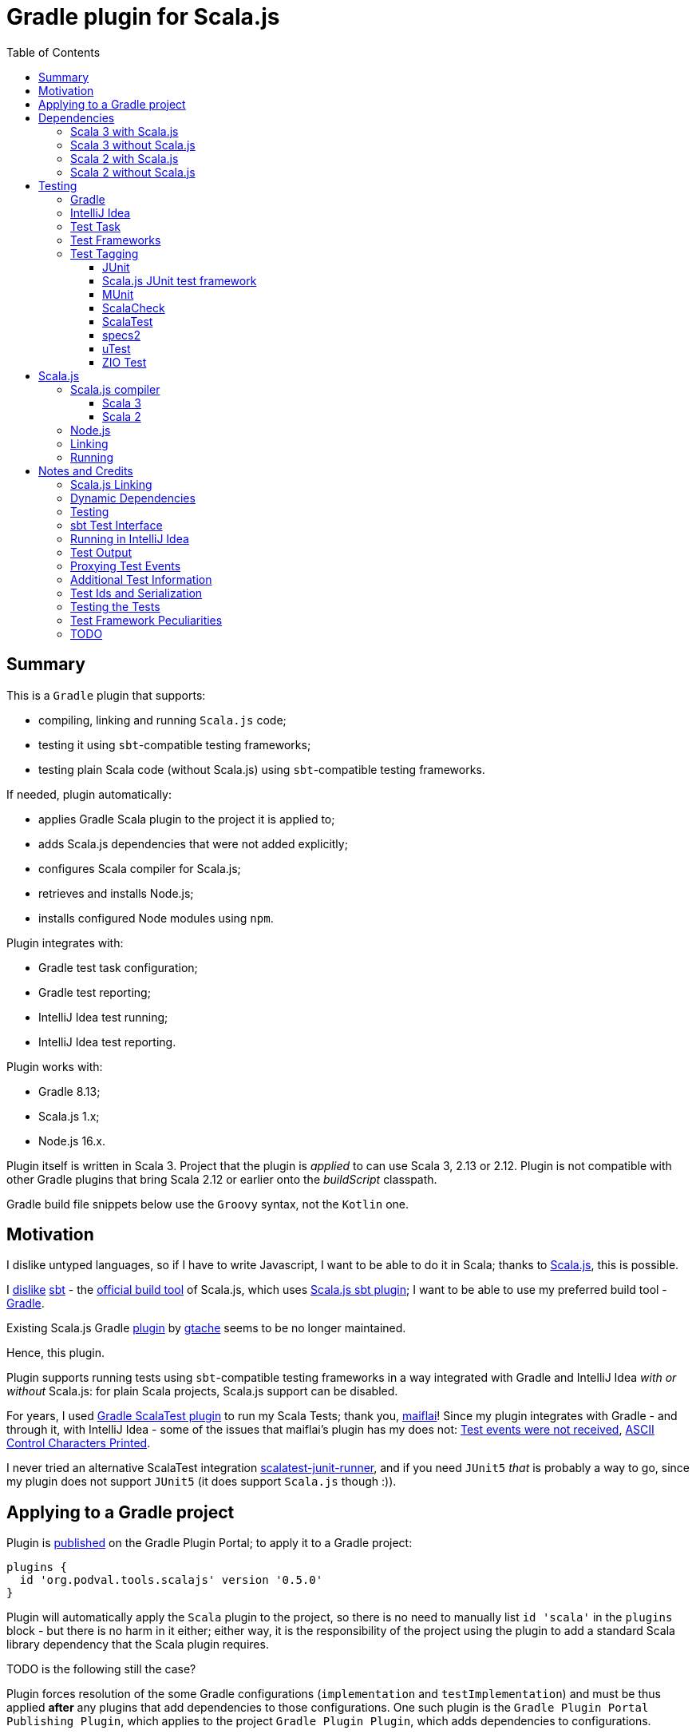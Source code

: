 = Gradle plugin for Scala.js
:toc:
:toclevels: 4
// INCLUDED ATTRIBUTES
:version-gradle: 8.13
:version-plugin: 0.5.0
:version-scala: 3.6.3
:version-scala2-minor: 2.13
:version-scala2: 2.13.16
:version-zinc: 1.10.7
:version-sbt-test-interface: 1.0
:version-scalajs: 1.18.2
:version-scalajs-dom: 2.8.0
:version-scalajs-env-jsdom-nodejs: 1.1.0
:version-node: 16.19.1
:version-junit: 4.13.2
:version-framework-junit4: 0.13.3
:version-framework-junit4-scalajs: 1.18.2
:version-framework-munit: 1.1.0
:version-framework-scalacheck: 1.18.1
:version-framework-scalatest: 3.2.19
:version-framework-specs2: 5.5.8
:version-framework-specs2-scala2: 4.20.9
:version-framework-utest: 0.8.5
:version-framework-zio-test: 2.1.16
// INCLUDED ATTRIBUTES

== Summary

This is a `Gradle` plugin that supports:

- compiling, linking and running `Scala.js` code;
- testing it using `sbt`-compatible testing frameworks;
- testing plain Scala code (without Scala.js) using `sbt`-compatible testing frameworks.

If needed, plugin automatically:

- applies Gradle Scala plugin to the project it is applied to;
- adds Scala.js dependencies that were not added explicitly;
- configures Scala compiler for Scala.js;
- retrieves and installs Node.js;
- installs configured Node modules using `npm`.

Plugin integrates with:

- Gradle test task configuration;
- Gradle test reporting;
- IntelliJ Idea test running;
- IntelliJ Idea test reporting.

Plugin works with:

- Gradle {version-gradle};
- Scala.js 1.x;
- Node.js 16.x.

Plugin itself is written in Scala 3.
Project that the plugin is _applied_ to can use Scala 3, 2.13 or 2.12.
Plugin is not compatible with other Gradle plugins that bring Scala 2.12 or earlier onto the _buildScript_ classpath.

Gradle build file snippets below use the `Groovy` syntax, not the `Kotlin` one.

== Motivation

I dislike untyped languages, so if I have to write Javascript,
I want to be able to do it in Scala;
thanks to https://www.scala-js.org[Scala.js], this is possible.

I http://dub.podval.org/2011/11/08/sbt-why.html[dislike]
https://www.scala-sbt.org[sbt] -
the https://www.scala-js.org/doc/project[official build tool] of Scala.js,
which uses
https://github.com/scala-js/scala-js/tree/main/sbt-plugin/src/main/scala/org/scalajs/sbtplugin[Scala.js sbt plugin];
I want to be able to use my preferred build tool - https://gradle.org[Gradle].

Existing Scala.js Gradle https://github.com/gtache/scalajs-gradle[plugin] by
https://github.com/gtache[gtache] seems to be no longer maintained.

Hence, this plugin.

Plugin supports running tests using `sbt`-compatible testing frameworks
in a way integrated with Gradle and IntelliJ Idea _with or without_ Scala.js:
for plain Scala projects, Scala.js support can be disabled.

For years, I used https://github.com/maiflai/gradle-scalatest[Gradle ScalaTest plugin]
to run my Scala Tests; thank you, https://github.com/maiflai[maiflai]!
Since my plugin integrates with Gradle - and through it, with IntelliJ Idea -
some of the issues that maiflai's plugin has my does not:
https://github.com/maiflai/gradle-scalatest/issues/67[Test events were not received],
https://github.com/maiflai/gradle-scalatest/issues/69[ASCII Control Characters Printed].

I never tried an alternative ScalaTest integration
https://github.com/helmethair-co/scalatest-junit-runner[scalatest-junit-runner],
and if you need `JUnit5` _that_ is probably a way to go,
since my plugin does not support `JUnit5`
(it does support `Scala.js` though :)).

== Applying to a Gradle project

Plugin is https://plugins.gradle.org/plugin/org.podval.tools.scalajs[published]
on the Gradle Plugin Portal; to apply it to a Gradle project:

[source,groovy,subs="+attributes"]
----
plugins {
  id 'org.podval.tools.scalajs' version '{version-plugin}'
}
----

Plugin will automatically apply the `Scala` plugin to the project,
so there is no need to manually list `id 'scala'` in the `plugins` block -
but there is no harm in it either;
either way, it is the responsibility of the project using the plugin
to add a standard Scala library dependency that the Scala plugin requires.

TODO is the following still the case?

Plugin forces resolution of the some Gradle configurations (`implementation` and `testImplementation`)
and must be thus applied *after* any plugins that add dependencies to those configurations.
One such plugin is the `Gradle Plugin Portal Publishing Plugin`, which applies to the project `Gradle Plugin Plugin`,
which adds dependencies to configurations.

Unless `Scala.js` support is disabled, plugin will run in Scala.js mode;
to disable Scala.js and use the plugin for testing plain Scala code with `sbt`-compatible testing frameworks,
put the following into the `gradle.properties` file of the project:

[source,properties]
----
org.podval.tools.scalajs.disabled=true
----

In addition, the _presence_ of the
https://github.com/maiflai/gradle-scalatest[Gradle ScalaTest plugin]'s
`mode` property also disables Scala.js:

[source,properties]
----
com.github.maiflai.gradle-scalatest.mode = ...
----
(The _value_ of the `mode` property is ignored.)
This way, this plugin can be used as a drop-in replacement for
the ScalaTest one ;)

== Dependencies

Plugin automatically adds certain dependencies to various Gradle configurations
if they are not configured explicitly;
one of those configurations is `scalajs` - configuration that plugin creates.

Scala.js dependencies are added only if Scala.js is enabled.

If `scalajs-library` dependency is specified explicitly,
plugin uses the same version for the Scala.js dependencies that it adds.

When Scala.js is enabled, artifact is suffixed with `_sjs1`;
for instance, `org.scalatest:scalatest_sjs1_3` instead of `org.scalatest:scalatest_3`.
For Scala 2.13, use `_2.13` artifacts instead of the `_3` ones; for Scala 2.12 - `_2.12`.
Same rules apply to the test framework dependencies listed in the <<_test_frameworks>> section.

Besides the test framework dependencies, only the Scala library dependency
`"org.scala-lang:scala3-library_3:$scalaVersion"` is required.

In the examples below, latest versions of all dependencies are used.

[%autowidth]
|===
|Name |goup:artifact |Configuration |Notes

|Scala.js Linker
|org.scala-js:scalajs-linker
|scalajs
|

|Scala.js Node.js Environment
|org.scala-js:scalajs-env-jsdom-nodejs
|scalajs
|

|Scala.js Test Adapter
|org.scala-js:scalajs-sbt-test-adapter
|scalajs
|

|Scala.js Compiler
|org.scala-js:scalajs-compiler
|scalaCompilerPlugins
|only for Scala 2

|Scala.js-compiled Scala Library
|org.scala-lang:scala3-library_sjs1
|implementation
|only for Scala 3

|Scala.js Library
|org.scala-js:scalajs-library
|implementation
|

|Scala.js-compiled DOM Library
|org.scala-js:scalajs-dom_sjs1
|implementation
|

|SBT Test Interface
|org.scala-sbt:test-interface
|testImplementation
|only when Scala.js is disabled

|Scala.js Test Bridge
|org.scala-js:scalajs-test-bridge
|testImplementation
|

|===

Plugin internally uses some Zinc classes;
the same Zinc is used as the one used by the project;
see https://docs.gradle.org/current/userguide/scala_plugin.html#sec:configure_zinc_compiler[documentation]
of the Gradle Scala Plugin on how to configure desired version of Zinc.
Zinc compiled for Scala 2.12 is incompatible with the plugin,
but Gradle anyway requires Zinc compiled for Scala 2.13 since version 7.5.

=== Scala 3 with Scala.js

[source,groovy,subs="+attributes"]
----
final String scalaVersion       = '{version-scala}'
final String scala2versionMinor = '{version-scala2-minor}'
final String scalaJsVersion     = '{version-scalajs}'

dependencies {
  zinc "org.scala-sbt:zinc_$scala2versionMinor:{version-zinc}"

  scalajs "org.scala-js:scalajs-linker_$scala2versionMinor:$scalaJsVersion"
  scalajs "org.scala-js:scalajs-sbt-test-adapter_$scala2versionMinor:$scalaJsVersion"
  scalajs "org.scala-js:scalajs-env-jsdom-nodejs_$scala2versionMinor:{version-scalajs-env-jsdom-nodejs}"

  implementation "org.scala-lang:scala3-library_3:$scalaVersion"
  implementation "org.scala-lang:scala3-library_sjs1_3:$scalaVersion"
  implementation "org.scala-js:scalajs-library_$scala2versionMinor:$scalaJsVersion"
  implementation "org.scala-js:scalajs-dom_sjs1_3:{version-scalajs-dom}"

  testImplementation "org.scala-js:scalajs-test-bridge_$scala2versionMinor:$scalaJsVersion"

  // Test framework(s) you use:
  /* JUnit4.js */  testImplementation "org.scala-js:scalajs-junit-test-runtime_$scala2versionMinor:{version-framework-junit4-scalajs}"
  /* MUnit */      testImplementation 'org.scalameta:munit_sjs1_3:{version-framework-munit}'
  /* ScalaCheck */ testImplementation 'org.scalacheck:scalacheck_sjs1_3:{version-framework-scalacheck}'
  /* ScalaTest */  testImplementation 'org.scalatest:scalatest_sjs1_3:{version-framework-scalatest}'
  /* specs2 */     testImplementation 'org.specs2:specs2-core_sjs1_3:{version-framework-specs2}'
  /* uTest */      testImplementation 'com.lihaoyi:utest_sjs1_3:{version-framework-utest}'
}
----

=== Scala 3 without Scala.js

[source,groovy,subs="+attributes"]
----
final String scalaVersion       = '{version-scala}'
final String scala2versionMinor = '{version-scala2-minor}'

dependencies {
  zinc "org.scala-sbt:zinc_$scala2versionMinor:{version-zinc}"

  implementation "org.scala-lang:scala3-library_3:$scalaVersion"

  testImplementation 'org.scala-sbt:test-interface:{version-sbt-test-interface}'

  // Test framework(s) you use:
  /* JUnit4 */     testImplementation "com.github.sbt:junit-interface:{version-framework-junit4}"
  /* MUnit */      testImplementation 'org.scalameta:munit_3:{version-framework-munit}'
  /* ScalaCheck */ testImplementation 'org.scalacheck:scalacheck_3:{version-framework-scalacheck}'
  /* ScalaTest */  testImplementation 'org.scalatest:scalatest_3:{version-framework-scalatest}'
  /* specs2 */     testImplementation 'org.specs2:specs2-core_3:{version-framework-specs2}'
  /* uTest */      testImplementation 'com.lihaoyi:utest_3:{version-framework-utest}'
  /* ZIO Test */   testImplementation 'dev.zio:zio-test-sbt_3:{version-framework-zio-test}'
}
----

=== Scala 2 with Scala.js

[source,groovy,subs="+attributes"]
----
final String scalaVersion       = '{version-scala2}'
final String scala2versionMinor = '{version-scala2-minor}'
final String scalaJsVersion     = '{version-scalajs}'

dependencies {
  zinc "org.scala-sbt:zinc_$scala2versionMinor:{version-zinc}"

  scalajs "org.scala-js:scalajs-linker_$scala2versionMinor:$scalaJsVersion"
  scalajs "org.scala-js:scalajs-sbt-test-adapter_$scala2versionMinor:$scalaJsVersion"
  scalajs "org.scala-js:scalajs-env-jsdom-nodejs_$scala2versionMinor:{version-scalajs-env-jsdom-nodejs}"

  scalaCompilerPlugins "org.scala-js:scalajs-compiler_$scalaVersion:$scalaJsVersion"

  implementation "org.scala-lang:scala-library:$scalaVersion"
  implementation "org.scala-js:scalajs-library_$scala2versionMinor:$scalaJsVersion"
  implementation "org.scala-js:scalajs-dom_sjs1_$scala2versionMinor:{version-scalajs-dom}"

  testImplementation "org.scala-js:scalajs-test-bridge_$scala2versionMinor:$scalaJsVersion"

  // Test framework(s) you use:
  /* MUnit */      testImplementation "org.scalameta:munit_sjs1_$scala2versionMinor:{version-framework-munit}"
  /* ScalaCheck */ testImplementation "org.scalacheck:scalacheck_sjs1_$scala2versionMinor:{version-framework-scalacheck}"
  /* ScalaTest */  testImplementation "org.scalatest:scalatest_sjs1_$scala2versionMinor:{version-framework-scalatest}"
  /* specs2 */     testImplementation "org.specs2:specs2-core_sjs1_$scala2versionMinor:{version-framework-specs2-scala2}"
  /* uTest */      testImplementation "com.lihaoyi:utest_sjs1_$scala2versionMinor:{version-framework-utest}"
}
----

=== Scala 2 without Scala.js

[source,groovy,subs="+attributes"]
----
final String scalaVersion       = '{version-scala2}'
final String scala2versionMinor = '{version-scala2-minor}'

dependencies {
  zinc "org.scala-sbt:zinc_$scala2versionMinor:{version-zinc}"

  implementation "org.scala-lang:scala-library:$scalaVersion"

  testImplementation 'org.scala-sbt:test-interface:{version-sbt-test-interface}'

  // Test framework(s) you use:
  /* MUnit */      testImplementation "org.scalameta:munit_$scala2versionMinor:{version-framework-munit}"
  /* ScalaCheck */ testImplementation "org.scalacheck:scalacheck_$scala2versionMinor:{version-framework-scalacheck}"
  /* ScalaTest */  testImplementation "org.scalatest:scalatest_$scala2versionMinor:{version-framework-scalatest}"
  /* specs2 */     testImplementation "org.specs2:specs2-core_$scala2versionMinor:{version-framework-specs2-scala2}"
  /* uTest */      testImplementation "com.lihaoyi:utest_$scala2versionMinor:{version-framework-utest}"
  /* ZIO Test */   testImplementation "dev.zio:zio-test-sbt_$scala2versionMinor:{version-framework-zio-test}"
}
----

== Testing

=== Gradle
Test runs are integrated with Gradle:

- test counts are logged (by `TestCountLogger`) - if there were failing tests;
- test reports are generated;
- test framework output is logged at an appropriate level;
- displaying test events and output is configured in the
https://docs.gradle.org/current/dsl/org.gradle.api.tasks.testing.logging.TestLoggingContainer.html[test.testLogging].

If no tests were found (there are none or all were filtered out),
Gradle outputs an error message "No tests found for given includes";
this message can (for now!) be suppressed by setting `test.filter.failOnNoMatchingTests = false`.

=== IntelliJ Idea
Test runs are integrated with IntelliJ Idea:

- test counts are displayed;
- tree of tests run with their outcome is displayed;
- colours are suppressed in the framework output.

Can the test classes and individual tests be run and debugged
directly from IntelliJ Idea or not depends on the test framework used -
some are recognized by Intellij Idea itself, some - by the Scala plugin for it,
and some are not recognized at all;
what functionality is available also depends on the backend used - JVM or Scala.js:

[%autowidth]
|===
| Name | Class on JVM | Test on JVM | Class on JS | Test on JS

| JUnit4
| run and debug
| run and debug
| not supported
| not supported

| JUnit4 Scala.js
| not supported
| not supported
| run but not debug
| run but not debug; running any runs all in the class


| MUnit
| run and debug
| run and debug; only the first detected; running it runs all test in the class
| run but not debug
| run but not debug; only the first detected; running it runs all test in the class

| ScalaCheck
| not recognized
| not recognized
| not recognized
| not recognized

| ScalaTest
| run and debug
| run and debug; running any runs all in the class
| run but not debug
| run but not debug; running any runs all in the class

| Specs2
| run and debug
| not detected
| run but not debug
| not detected

| uTest
| run and debug
| not detected
| run but not debug
| not detected

| ZIO Test
| not recognized; can be run as an object, without test reporting
| not detected
| ?
| ?

|===

=== Test Task
Test task added by the plugin is derived from the normal Gradle `test` task, and can be configured
in the traditional way; currently, not all configuration properties are honored.

Plugin introduces its own Gradle test framework: `useSbt`;
plugin auto-applies this Gradle test framework to each test task;
re-configuring the Gradle test framework (via `useJUnit`, `useTestNG` or `useJUnitPlatform`) is not supported.

File-name based test scan is not supported by this plugin;
`isScanForTestClasses` must be at its default value `true`.

Scala.js tests are run sequentially; Scala tests are forked/parallelized in accordance with the forking options.

Class inclusion/exclusion filters are honored, but method-name-based filtering does not work,
since in frameworks like ScalaTest individual tests are not methods.

Tests can be filtered by tags; see <<_test_tagging>> for details.

If there is a need to have test runs with different configuration, more testing tasks can be added manually.

For plain Scala projects (no Scala.js), the type of the test task is
link:src/main/scala/org/podval/tools/scalajsplugin/JvmTestTask.scala[org.podval.tools.scalajsplugin.JvmTestTask].
Any such task will automatically depend on the `testClasses` task (and `testRuntimeClassPath`).

For Scala.js projects the type of the test task is
link:src/main/scala/org/podval/tools/scalajsplugin/ScalaJSRunTask.scala[org.podval.tools.scalajsplugin.ScalaJSRunTas.Test].
Such test tasks have to depend on a `TestLink` task. The `test` task added by the plugin does it automatically;
for manually added tasks this dependency has to be added manually.

=== Test Frameworks
Plugin replaces the `test` task with one that supports running sbt-compatible test frameworks.
At least one such framework needs to be added to the `testImplementation` configuration;
multiple test frameworks can be used at the same time.

Currently, the following test frameworks are supported:

[%autowidth]
|===
| Name | group:artifact | Version | Notes

| JUnit4
| `com.github.sbt:junit-interface`
| {version-framework-junit4}
| Java dependency - no Scala version in the artifact; JVM only, no Scala.js; brings in `junit:junit`

| JUnit4 Scala.js
| `org.scala-js:scalajs-junit-test-runtime`
| {version-scalajs}
| Scala dependency - no `sjs1` suffix in the artifact; Scala.js only, no JVM; not updated since 2015

| MUnit
| `org.scalameta:munit`
| {version-framework-munit}
| on JVM, brings in `junit:junit`; on JS - `org.scala-js:scalajs-junit-test-runtime`

| ScalaCheck
| `org.scalacheck:scalacheck`
| {version-framework-scalacheck}
|

| ScalaTest
| `org.scalatest:scalatest`
| {version-framework-scalatest}
|

| Specs2
| `org.specs2:specs2-core`
| {version-framework-specs2}
| latest version for Scala 2 is 4.20.9

| uTest
| `com.lihaoyi:utest`
| {version-framework-utest}
|

| ZIO Test
| `dev.zio:zio-test-sbt`
| {version-framework-zio-test}
| tests are `objects`, not `classes`
|===

=== Test Tagging

Names of the tags to include and exclude in the run are specified in:

[source,groovy]
----
test {
  useSbt {
    includeCategories = ["itag1", "itag2"]
    excludeCategories = ["etag1", "etag2"]
  }
}
----

Inclusion rules are:

- if no inclusions nor exclusions are specified, all tests are included.
- if only inclusions are specified, only tests tagged with one of them are included.
- if only exclusions are specified, only tests not tagged with any of them are included.
- if both inclusions and exclusions are specified, only tests tagged with one of the inclusions and not tagged with any of the exclusions are included.

==== JUnit
Tag tests with classes or traits
that do not have to be derived from anything JUnit-specific;
In the Gradle build file, `excludeCategories` and `includeCategories`
list fully-qualified names of tagging classes or traits.

[source, scala]
----
trait IncludedTest
trait ExcludedTest
@org.junit.experimental.categories.Category(Array(
  classOf[org.podval.tools.test.IncludedTest],
  classOf[org.podval.tools.test.ExcludedTest]
))
@Test def excluded(): Unit = ()
----

==== Scala.js JUnit test framework
Does not support test tagging.

==== MUnit
MUnit is based on JUnit4, so it supports the `Category`-based exclusion and inclusion;
since on Scala.js MUnit uses `Scala.js JUnit test framework`,
which does not support this mechanism,
MUnit does not support it either.

Plugin does not use `Category`-based mechanism;
MUnit provides a different, `Tag`-based mechanism,
and that is what plugin uses.

Tag tests with values that are instances of `munit.Tag`:

[source, scala]
----
val include = new munit.Tag("org.podval.tools.test.ExcludedTest")
val exclude = new munit.Tag("org.podval.tools.test.ExcludedTest")
test("excluded".tag(include).tag(exclude)) {}
----

==== ScalaCheck
ScalaCheck itself does not support test tagging,
but if it is used via another test framework -
like `ScalaTest` or `specs2` -
test tagging mechanisms provided by that framework can be used.

==== ScalaTest
Tag tests with objects that extend `org.scalatest.Tag`:

[source, scala]
----
object Include extends org.scalatest.Tag("org.podval.tools.test.IncludedTest")
object Exclude extends org.scalatest.Tag("org.podval.tools.test.ExcludedTest")
"excluded" should "not run" taggedAs(Include, Exclude) in {  true shouldBe false }
----

==== specs2
Tag tests with tag names:

[source,scala]
----
exclude tests tagged for exclusion $excludedTest ${tag(
  "org.podval.tools.test.IncludedTest",
  "org.podval.tools.test.ExcludedTest"
)}
----

==== uTest
Does not support test tagging.

==== ZIO Test
Tag tests with tag names using `TestAspect.tag`:

[source, scala]
----
test("excluded") { assertTrue(1 == 0) } @@ TestAspect.tag(
  "org.podval.tools.test.IncludedTest",
  "org.podval.tools.test.ExcludedTest"
)
----

== Scala.js
Ths section applies only when Scala.js support is enabled.

=== Scala.js compiler
To support Scala.js, Scala compiler needs to be configured to produce both the `class` _and_ `sjsir` files.

==== Scala 3

If the project uses Scala 3, all it takes is to pass `-scalajs` option to the Scala compiler, since
Scala 3 compiler has Scala.js support built in:

[source,groovy]
----
tasks.withType(ScalaCompile) {
  scalaCompileOptions.with {
    additionalParameters = [ '-scalajs' ]
  }
}
----

Plugin automatically adds this option to the main and test Scala compilation tasks if it is not present.

==== Scala 2
If the project uses Scala 2, Scala.js compiler plugin dependency needs to be declared:

[source,groovy,subs="+attributes"]
----
dependencies {
  scalaCompilerPlugins "org.scala-js:scalajs-compiler_$scalaVersion:{version-scalajs}"
}
----

Plugin does this automatically unless a dependency on `scalajs-compiler` is declared explicitly.

To enable Scala compiler plugins, their classpaths need to be given to the compiler
via a `-Xplugin:` option. Examples of the Gradle build script code that do that abound:

[source,groovy]
----
tasks.withType(ScalaCompile) {
  scalaCompileOptions.additionalParameters = [
    '-Xplugin:' + configurations.scalaCompilerPlugin.asPath
  ]
}
----

*Note:* Such code is not needed, since Gradle `Scala` plugin does this automatically.

=== Node.js

For running `Scala.js` code and tests, plugin uses `Node.js`.

In Scala.js mode, plugin adds `node` extension to the project.
This extension can be used to specify the version of Node.js to use and Node modules to install:

[source,groovy,subs="+attributes"]
----
node {
  version = '{version-node}'
  modules = ['jsdom']
}
----

If Node.js version is not specified, plugin uses "ambient" Node.js -
the one installed on the machine where it is running.

If Node.js version is specified, plugin will install it (under `~/.gradle/nodejs`) and use it.

Scala.js does not support versions of Node.js newer than "{version-node}", so none of the "17.9.1", "18.15.0", "19.8.1".
I do not know anything about Node.js, and find this surprising - but I am sure there is a good
technical or political reason for this ;)

If no Node modules to install are listed, plugin installs the `jsdom` module,
which is required for `org.scala-js:scalajs-env-jsdom-nodejs`.

To get better traces, one can add `source-map-support` module.

Node modules for the project are installed in the `node_modules` directory in the project root.

If `package.json` file does not exist, plugin runs `npm init private`.

Plugin adds tasks `node` and `npm` for executing `node` and `npm` commands
using the same version of Node.js that is used by the plugin;
those tasks can be used from the command line like this:

[source,shell]
----
./gradlew npm --npm-arguments 'version'
./gradlew node --node-arguments '...'
----

=== Linking

For linking of the main code, plugin adds `link` task of type
link:src/main/scala/org/podval/tools/scalajsplugin/ScalaJSLinkTask.scala[org.podval.tools.scalajsplugin.ScalaJSLinkTask.Main];
all tasks of this type automatically depend on the `classes` task.

For linking of the test code, plugin adds `linkTest` task of type
link:src/main/scala/org/podval/tools/scalajsplugin/ScalaJSLinkTask.scala[org.podval.tools.scalajsplugin.ScalaJSLinkTask.Test];
all tasks of this type automatically depend on the `testClasses` task.

Each of the tasks exposes a property `JSDirectory` that points to a directory
with the resulting JavaScript, so that it can be copied where needed.
For example:

[source,groovy]
----
link.doLast {
  project.sync {
    from link.JSDirectory
    into jsDirectory
  }
}
----

Link tasks have a number of properties that can be used to configure linking.
Configurable properties with their defaults are:

[source,groovy]
----
link {
  optimization     = 'Fast'          // one of: 'Fast', 'Full'
  moduleKind       = 'NoModule'      // one of: 'NoModule', 'ESModule', 'CommonJSModule'
  moduleSplitStyle = 'FewestModules' // one of: 'FewestModules', 'SmallestModules'
  prettyPrint      = false
}
----

Setting `optimization` to `Full`:

- uses `Semantics.optimized`;
- enables `checkIR`;
- enables Closure Compiler (unless `moduleKind` is set to `ESModule`).

For `Link.Main` tasks, a list of module initializers may also be configured:

[source,groovy]
----
moduleInitializers {
  main {
    className = '<fully qualified class name>'
    mainMethodName = 'main'
    mainMethodHasArgs = false
  }
  //...
}
----

Name of the module initializer ('main' in the example above) becomes the module id.

=== Running

Plugin adds `run` task for running the main code (if it is an application and not a library);
this task automatically depends on the `link` task.

Additional tasks of type
link:src/main/scala/org/podval/tools/scalajsplugin/ScalaJSRunTask.scala[org.podval.tools.scalajsplugin.ScalaJSRunTask.Main]
can be added manually;
their dependency on a corresponding `ScalaJSLinkTask.Main` task must be set manually too.

== Notes and Credits

=== Scala.js Linking
It is reasonably easy - if repetitive - to configure the Scala compiler and add needed Scala.js dependencies by hand;
what really pushed me to build this plugin is the difficulty and ugliness involved in
manually setting up Scala.js linking in a Gradle script.

A Stack Overflow https://stackoverflow.com/a/65777102/670095[answer]
by https://stackoverflow.com/users/1149944/gzm0[gzm0] was *extremely* helpful
for understanding how the Scala.js linker should be called. Thanks!

I also looked at

- https://www.scala-js.org/doc/tutorial/basic[Scala.js Tutorial]
- https://github.com/scala-js/scala-js/tree/main/linker-interface[Scala.js Linker]
- https://github.com/scala-js/scala-js/tree/main/sbt-plugin/src/main/scala/org/scalajs/sbtplugin[Scala.js sbt plugin]
- https://github.com/gtache/scalajs-gradle[Old Scala.js Gradle plugin] by https://github.com/gtache[gtache]
- https://github.com/scala-js/scala-js-cli/tree/main/src/main/scala/org/scalajs/cli[Scala.js CLI]
- https://www.scala-lang.org/2020/11/03/scalajs-for-scala-3.html[Implementing Scala.JS Support for Scala 3]

=== Dynamic Dependencies
I had to develop an approach to add dependencies dynamically,
with correct versions and built for correct version of Scala which may be different from the one
plugin uses (so that Scala 2.12 can be supported).

Support for Scala 2.12 was https://github.com/dubinsky/scalajs-gradle/issues/9[requested]
by https://github.com/machaval[machaval] - thanks for the encouragement!

=== Testing

Basic testing functionality was https://github.com/dubinsky/scalajs-gradle/issues/7[requested]
by https://github.com/zstone1[zstone1] - thanks for the encouragement!

To figure out how `sbt` itself integrates with testing frameworks, I had to untangle some `sbt` code, including:

- `sbt.Defaults`
- `sbt.Tests`
- `sbt.TestRunner`
- `sbt.ForkTests`
- `org.scalajs.sbtplugin.ScalaJSPluginInternal`

Turns out, internals of `sbt` are a maze of twisted (code) passages, all alike, where pieces of
code are stored in key-value maps, and addition of such maps is used as an override mechanism.
What a disaster!

Just being able to run the tests with no integration with Gradle or IntelliJ Idea seemed
suboptimal, so I decided to look into proper integrations of things like
`org.scala-js:scalajs-sbt-test-adapter` and
https://github.com/sbt/test-interface[org.scala-sbt:test-interface].

I perused code from:

- https://github.com/gradle/gradle[Gradle];
- https://github.com/JetBrains/intellij-community[IntelliJ Idea];
- https://github.com/maiflai/gradle-scalatest[Gradle ScalaTest plugin].

This took _by far_ the most of my time (and takes up more than 3/4 of the plugin code),
and uncovered a number of surprises.

=== sbt Test Interface
sbt's testing interface is supported by a number of test frameworks, and once I had
a Gradle/Idea integration with it in Scala.js context, it was reasonably easy to re-use it
to run tests on sbt-compatible frameworks _without_ any Scala.js involved - in plain Scala projects.

There are _two_ testing interfaces in `org.scala-sbt:test-interface:1.0`;
I use the one used by the Scala.js sbt plugin - presumably the "new" one ;)

=== Running in IntelliJ Idea
IntelliJ Idea instruments Gradle test task with its `IJTestEventLogger` - but _only_ if the task is of type
`org.gradle.api.tasks.testing.Test`. Since I must derive my test task from `Test`,
and `Test` extends `org.gradle.process.JavaForkOptions`, my test task runs in a forked JVM,
making debugging of my code difficult.

=== Test Output
Gradle controls the formatting of the test output:

- indenting is hard-coded in the
https://github.com/gradle/gradle/blob/master/subprojects/testing-base/src/main/java/org/gradle/api/internal/tasks/testing/logging/TestEventLogger.java#L63[TestEventLogger.onOutput()];
- addition of the test name and the name of the output stream at the top of each indented batch
(output of the same test) is hard-coded in the
https://github.com/gradle/gradle/blob/master/subprojects/testing-base/src/main/java/org/gradle/api/internal/tasks/testing/logging/AbstractTestLogger.java#L51[AbstractTestLogger.logEvent()].

IntelliJ Idea, in `addTestListener.groovy`:

- https://github.com/JetBrains/intellij-community/blob/master/plugins/gradle/java/resources/org/jetbrains/plugins/gradle/java/addTestListener.groovy#L30[suppresses]
the output and error events and
- https://github.com/JetBrains/intellij-community/blob/master/plugins/gradle/java/resources/org/jetbrains/plugins/gradle/java/addTestListener.groovy#L29[adds]
its own test and output listener
https://github.com/JetBrains/intellij-community/blob/master/plugins/gradle/resources/org/jetbrains/plugins/gradle/IJTestLogger.groovy[IJTestEventLogger]
that does no batching, indenting or adding.

=== Proxying Test Events
Turns out that IntelliJ Idea integration only works when all the calls to
the IJ listener happen from the same thread
(it probably uses some thread-local variable to set up cross-process communications).
Since some of the calls are caused by the call-back from the sbt testing interface's
event handler, I get "Test events were not received" in the Idea test UI.
It would have been nice if this fact was documented somewhere :(
I coded an event queue with its own thread, but then discovered that:

- Gradle provides a mechanism that ensures that all the calls are made from the same thread: `Actor.createActor().getProxy()`;
- when tests are parallelized, `MaxNParallelTestClassProcessor` is used, which already does that, so I do not need to.

=== Additional Test Information
sbt-based test discovery produces more information than just the class name:

- fingerprint
- selectors
- framework that recognized the test (supporting multiple testing frameworks in the same project
  probably is not a critical requirement, but sbt does it, so I must too ;)

When tests are parallelized, I do not want to read the compiler analysis file in every test worker
and fish for this information again. For a while, I used modified serializer to get additional information
obtained during test discovery to the worker; of course, serializer is hard-coded in the Gradle code,
so to use mine I had to modify three Gradle files... I even made a https://github.com/gradle/gradle/pull/24088[pull request] to add flexibility
in this regard to Gradle -
but then I realized that I can encode additional information I need to get to the worker in the test class name!
So now there is only one Gradle file that I need to modify: `DefaultTestExecuter`.
Modification needed is - not to fork the JVM when running Scala.js tests (they have to run in the same JVM
where the test frameworks were loaded).

=== Test Ids and Serialization
`org.gradle.internal.remote.internal.hub.DefaultMethodArgsSerializer`
seems to make a decision which serializer registry to use based on the
outcome of the `SerializerRegistry.canSerialize()` call
for the class of the first parameter of a method;
test id is the first parameter of the `TestResultProcessor.output()`, `completed()` and `failure()` calls.
Without some hackery like registering a serializer for `AnyRef` and disambiguating
in the `SerializerRegistry.build()` call,
neither `null` nor `String` are going to work as ids.

This is probably the reason why Gradle:

- makes all test ids `CompositeIdGenerator.CompositeId`
- registers a `Serializer[CompositeIdGenerator.CompositeId]` in `TestEventSerializer`.

Gradle just wants to attract attention to its `TestEventSerializer`, so it registers
serializers for the types of the first parameters of all methods - including the test ids ;)

And since the minimum of composed is two, Gradle uses test ids that are composite of two Longs.

AbstractTestTask installs `StateTrackingTestResultProcessor`
which keeps track of all tests that are executing in any `TestWorker`.
That means that test ids must be scoped per `TestWorker`.
Each `TestWorker` has an `idGenerator` which it uses to generate `WorkerTestClassProcessor.workerSuiteId`;
that same `idGenerator` can be used to generate sequential ids for the tests in the worker,
satisfying the uniqueness requirements - and resulting in the test ids always being
a composite of exactly two Longs!

Note: Because tests are scoped by the workers, it does not seem possible to group test results by framework.

=== Testing the Tests
I coded a neat way to test the plugin itself and
various features of the various frameworks and their support by the plugin:
link:src/test/scala/org/podval/tools/test/testproject/Feature.scala[Feature],
link:src/test/scala/org/podval/tools/test/testproject/Fixture.scala[Fixture],
link:src/test/scala/org/podval/tools/test/testproject/ForClass.scala[ForClass],
link:src/test/scala/org/podval/tools/test/testproject/GroupingFunSpec.scala[GroupingFunSpec],
link:src/test/scala/org/podval/tools/test/testproject/SourceFile.scala[SourceFile],
link:src/test/scala/org/podval/tools/test/testproject/TestProject.scala[TestProject].

=== Test Framework Peculiarities
JUnit4 (and MUnit which seems to be based on JUnit4) report incorrect class and method names for test method events:
both are `<class name>.<method name>`; method names like this just look stupid, but class names look
like new classes to Gradle, so test report is corrupted. I had to work around it.

MUnit (but not JUnit4!) and UTest write to standard output/error instead of logging via supplied sbt logger,
so their output does not go through my `TestClassProcessor.output()`;
do I need to modify capturing to get their output?

Comment on the JupiterTestFingerprint.annotationName() says:

> return The name of this class. This is to ensure that SBT does not find
> any tests so that we can use JUnit Jupiter's test discovery mechanism.

Well, mission accomplished: my test scanner does not find any tests, and since
I have no idea what "JUnit Jupiter's test discovery mechanism" is,
I get the Gradle message "No tests found for given includes".
So, no JUnit5 support for now :(

I _might_ try to use framework-specific test discovery instead of the Scala Analysis one in the Scala-only setting,
but it is not a priority :)

ScalaCheck processes test *methods* as nested tasks; other frameworks just run them and report the results
via event handler. UTest uses `NestedTestSelector` for this, while others use `TestSelector`.
ScalaCheck reports test suite completion via event handler, unlike others ;)
ScalaTest does not return nested tasks for nested suites (or anything, according to the documentation
of its Runner); events for the tests in the nested suites have `NetsedTestSelector`.

When tagging classes used for inclusion/exclusion are not available, MUnit crashes with a `ClassNotFound` -
but `ScalaTest` does not.

=== TODO

Test test filtering. For example, why supplying `--tests "*"` is NOT the same as not supplying any?

Fine-tune the stack traces.

from https://github.com/scalatest/scalatest/blob/main/jvm/core/src/main/scala/org/scalatest/tools/Framework.scala#L267

> selectors will always at least have one SuiteSelector, according to javadoc of TaskDef

and:

> In new Framework API, it is now a specified behavior that Framework's runner method will be called
> to get a Runner instance once per project run.

According to the Runner documentation (?), summary returned was already sent to the logger? Runner.done():

> The test framework may send a summary (i.e., a message giving total tests succeeded, failed, and so on)
> to the user via a log message. If so, it should return the summary from done.
> If not, it should return an empty string.
> The client may use the return value of done to decide whether to display its own summary message.

Relax the restrictions on the plugin application order.

Clean up adding the plugin classes to the worker's classpath (and possibly reflective access to the
implementation classpath).

Add new tags to the plugin's portal page: manually at https://github.com/gradle/plugin-portal-requests !

I may want to try replacing AnalysisDetector with reading the class files.

Look at Gradle's new test hotness: JVM test suite plugin.

